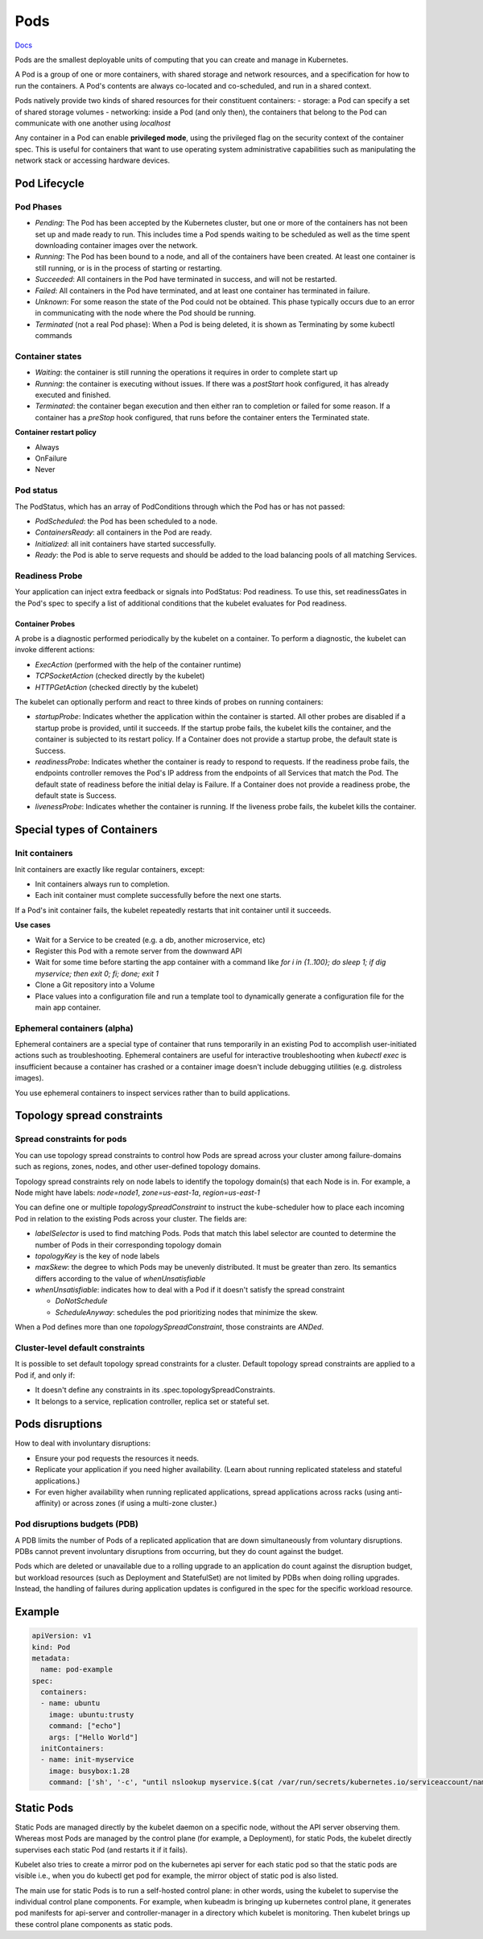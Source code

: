 ##############
 Pods
##############


`Docs <https://kubernetes.io/docs/concepts/workloads/pods/>`_

Pods are the smallest deployable units of computing that you can create and manage in Kubernetes.

A Pod is a group of one or more containers, with shared storage and network resources, and a specification for how to run the containers. A Pod's contents are always co-located and co-scheduled, and run in a shared context. 

Pods natively provide two kinds of shared resources for their constituent containers:
- storage: a Pod can specify a set of shared storage volumes
- networking: inside a Pod (and only then), the containers that belong to the Pod can communicate with one another using `localhost`

Any container in a Pod can enable **privileged mode**, using the privileged flag on the security context of the container spec. This is useful for containers that want to use operating system administrative capabilities such as manipulating the network stack or accessing hardware devices.

Pod Lifecycle
**************

Pod Phases
==============

- `Pending`: The Pod has been accepted by the Kubernetes cluster, but one or more of the containers has not been set up and made ready to run. This includes time a Pod spends waiting to be scheduled as well as the time spent downloading container images over the network.
- `Running`: The Pod has been bound to a node, and all of the containers have been created. At least one container is still running, or is in the process of starting or restarting.
- `Succeeded`: All containers in the Pod have terminated in success, and will not be restarted.
- `Failed`: All containers in the Pod have terminated, and at least one container has terminated in failure.
- `Unknown`: For some reason the state of the Pod could not be obtained. This phase typically occurs due to an error in communicating with the node where the Pod should be running.
- `Terminated` (not a real Pod phase): When a Pod is being deleted, it is shown as Terminating by some kubectl commands

Container states
==================

- `Waiting`: the container is still running the operations it requires in order to complete start up
- `Running`: the container is executing without issues. If there was a `postStart` hook configured, it has already executed and finished.
- `Terminated`: the container began execution and then either ran to completion or failed for some reason. If a container has a `preStop` hook configured, that runs before the container enters the Terminated state.

**Container restart policy**

- Always
- OnFailure
- Never

Pod status
==================

The PodStatus, which has an array of PodConditions through which the Pod has or has not passed:

- `PodScheduled`: the Pod has been scheduled to a node.
- `ContainersReady`: all containers in the Pod are ready.
- `Initialized`: all init containers have started successfully.
- `Ready`: the Pod is able to serve requests and should be added to the load balancing pools of all matching Services.

Readiness Probe
==================

Your application can inject extra feedback or signals into PodStatus: Pod readiness. To use this, set readinessGates in the Pod's spec to specify a list of additional conditions that the kubelet evaluates for Pod readiness.


Container Probes
------------------

A probe is a diagnostic performed periodically by the kubelet on a container. To perform a diagnostic, the kubelet can invoke different actions:

- `ExecAction` (performed with the help of the container runtime)
- `TCPSocketAction` (checked directly by the kubelet)
- `HTTPGetAction` (checked directly by the kubelet)

The kubelet can optionally perform and react to three kinds of probes on running containers:

- `startupProbe`: Indicates whether the application within the container is started. All other probes are disabled if a startup probe is provided, until it succeeds. If the startup probe fails, the kubelet kills the container, and the container is subjected to its restart policy. If a Container does not provide a startup probe, the default state is Success.
- `readinessProbe`: Indicates whether the container is ready to respond to requests. If the readiness probe fails, the endpoints controller removes the Pod's IP address from the endpoints of all Services that match the Pod. The default state of readiness before the initial delay is Failure. If a Container does not provide a readiness probe, the default state is Success.
- `livenessProbe`: Indicates whether the container is running. If the liveness probe fails, the kubelet kills the container.

Special types of Containers
******************************

Init containers
=================

Init containers are exactly like regular containers, except:

- Init containers always run to completion.
- Each init container must complete successfully before the next one starts.

If a Pod's init container fails, the kubelet repeatedly restarts that init container until it succeeds.

**Use cases**

- Wait for a Service to be created (e.g. a db, another microservice, etc)
- Register this Pod with a remote server from the downward API
- Wait for some time before starting the app container with a command like `for i in {1..100}; do sleep 1; if dig myservice; then exit 0; fi; done; exit 1`
- Clone a Git repository into a Volume
- Place values into a configuration file and run a template tool to dynamically generate a configuration file for the main app container. 

Ephemeral containers (alpha)
==============================

Ephemeral containers are a special type of container that runs temporarily in an existing Pod to accomplish user-initiated actions such as troubleshooting. Ephemeral containers are useful for interactive troubleshooting when `kubectl exec` is insufficient because a container has crashed or a container image doesn't include debugging utilities (e.g. distroless images).

You use ephemeral containers to inspect services rather than to build applications.

Topology spread constraints
******************************

Spread constraints for pods
==============================

You can use topology spread constraints to control how Pods are spread across your cluster among failure-domains such as regions, zones, nodes, and other user-defined topology domains.

Topology spread constraints rely on node labels to identify the topology domain(s) that each Node is in. For example, a Node might have labels: `node=node1`, `zone=us-east-1a`, `region=us-east-1`

You can define one or multiple `topologySpreadConstraint` to instruct the kube-scheduler how to place each incoming Pod in relation to the existing Pods across your cluster. The fields are:

- `labelSelector` is used to find matching Pods. Pods that match this label selector are counted to determine the number of Pods in their corresponding topology domain
- `topologyKey` is the key of node labels
- `maxSkew`: the degree to which Pods may be unevenly distributed. It must be greater than zero. Its semantics differs according to the value of `whenUnsatisfiable`
- `whenUnsatisfiable`: indicates how to deal with a Pod if it doesn't satisfy the spread constraint

  - `DoNotSchedule`
  - `ScheduleAnyway`: schedules the pod prioritizing nodes that minimize the skew.

When a Pod defines more than one `topologySpreadConstraint`, those constraints are `ANDed`.

Cluster-level default constraints
====================================

It is possible to set default topology spread constraints for a cluster. Default topology spread constraints are applied to a Pod if, and only if:

- It doesn't define any constraints in its .spec.topologySpreadConstraints.
- It belongs to a service, replication controller, replica set or stateful set.


Pods disruptions
***********************

How to deal with involuntary disruptions:

- Ensure your pod requests the resources it needs.
- Replicate your application if you need higher availability. (Learn about running replicated stateless and stateful applications.)
- For even higher availability when running replicated applications, spread applications across racks (using anti-affinity) or across zones (if using a multi-zone cluster.)

Pod disruptions budgets (PDB)
================================

A PDB limits the number of Pods of a replicated application that are down simultaneously from voluntary disruptions. PDBs cannot prevent involuntary disruptions from occurring, but they do count against the budget.

Pods which are deleted or unavailable due to a rolling upgrade to an application do count against the disruption budget, but workload resources (such as Deployment and StatefulSet) are not limited by PDBs when doing rolling upgrades. Instead, the handling of failures during application updates is configured in the spec for the specific workload resource. 

Example
****************

.. code-block:: yaml

  apiVersion: v1
  kind: Pod
  metadata:
    name: pod-example
  spec:
    containers:
    - name: ubuntu
      image: ubuntu:trusty
      command: ["echo"]
      args: ["Hello World"]
    initContainers:
    - name: init-myservice
      image: busybox:1.28
      command: ['sh', '-c', "until nslookup myservice.$(cat /var/run/secrets/kubernetes.io/serviceaccount/namespace).svc.cluster.local; do echo waiting for myservice; sleep 2; done"]



Static Pods
***************

Static Pods are managed directly by the kubelet daemon on a specific node, without the API server observing them. Whereas most Pods are managed by the control plane (for example, a Deployment), for static Pods, the kubelet directly supervises each static Pod (and restarts it if it fails).

Kubelet also tries to create a mirror pod on the kubernetes api server for each static pod so that the static pods are visible i.e., when you do kubectl get pod for example, the mirror object of static pod is also listed.

The main use for static Pods is to run a self-hosted control plane: in other words, using the kubelet to supervise the individual control plane components. For example, when kubeadm is bringing up kubernetes control plane, it generates pod manifests for api-server and controller-manager in a directory which kubelet is monitoring. Then kubelet brings up these control plane components as static pods.

